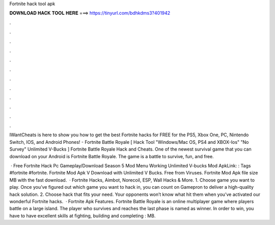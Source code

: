 Fortnite hack tool apk



𝐃𝐎𝐖𝐍𝐋𝐎𝐀𝐃 𝐇𝐀𝐂𝐊 𝐓𝐎𝐎𝐋 𝐇𝐄𝐑𝐄 ===> https://tinyurl.com/bdhkdms3?401942



.



.



.



.



.



.



.



.



.



.



.



.

IWantCheats is here to show you how to get the best Fortnite hacks for FREE for the PS5, Xbox One, PC, Nintendo Switch, IOS, and Android Phones! - Fortnite Battle Royale [ Hack Tool "Windows/Mac OS, PS4 and XBOX-Ios" "No Survey" Unlimited V-Bucks ] Fortnite Battle Royale Hack and Cheats. One of the newest survival game that you can download on your Android is Fortnite Battle Royale. The game is a battle to survive, fun, and free.

 · Free Fortnite Hack Pc Gameplay/Download Season 5 Mod Menu Working Unlimited V-bucks Mod ApkLink: : Tags #fortnite #fortnite. Fortnite Mod Apk V Download with Unlimited V Bucks. Free from Viruses. Fortnite Mod Apk file size MB with the fast download.  · Fortnite Hacks, Aimbot, Norecoil, ESP, Wall Hacks & More. 1. Choose game you want to play. Once you’ve figured out which game you want to hack in, you can count on Gamepron to deliver a high-quality hack solution. 2. Choose hack that fits your need. Your opponents won’t know what hit them when you’ve activated our wonderful Fortnite hacks.  · Fortnite Apk Features. Fortnite Battle Royale is an online multiplayer game where players battle on a large island. The player who survives and reaches the last phase is named as winner. In order to win, you have to have excellent skills at fighting, building and completing : MB.
